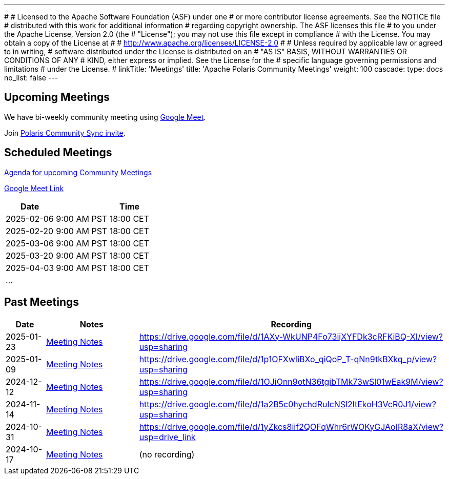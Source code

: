 ---
#
# Licensed to the Apache Software Foundation (ASF) under one
# or more contributor license agreements.  See the NOTICE file
# distributed with this work for additional information
# regarding copyright ownership.  The ASF licenses this file
# to you under the Apache License, Version 2.0 (the
# "License"); you may not use this file except in compliance
# with the License.  You may obtain a copy of the License at
#
#   http://www.apache.org/licenses/LICENSE-2.0
#
# Unless required by applicable law or agreed to in writing,
# software distributed under the License is distributed on an
# "AS IS" BASIS, WITHOUT WARRANTIES OR CONDITIONS OF ANY
# KIND, either express or implied.  See the License for the
# specific language governing permissions and limitations
# under the License.
#
linkTitle: 'Meetings'
title: 'Apache Polaris Community Meetings'
weight: 100
cascade:
  type: docs
  no_list: false
---

== Upcoming Meetings

We have bi-weekly community meeting using https://meet.google.com/pii-faxn-woh[Google Meet].

Join https://calendar.app.google/pUm1MH1gWiMYzXzD8[Polaris Community Sync invite].

== Scheduled Meetings

https://docs.google.com/document/d/1TAAMjCtk4KuWSwfxpCBhhK9vM1k_3n7YE4L28slclXU/[Agenda for upcoming Community Meetings]

https://meet.google.com/pii-faxn-woh[Google Meet Link]

[cols="1,3"]
|===
| Date | Time

| 2025-02-06 | 9:00 AM PST
18:00 CET

| 2025-02-20 | 9:00 AM PST
18:00 CET

| 2025-03-06 | 9:00 AM PST
18:00 CET

| 2025-03-20 | 9:00 AM PST
18:00 CET

| 2025-04-03 | 9:00 AM PST
18:00 CET

| ... |
|===

== Past Meetings

[cols="1,3,3"]
|===
| Date | Notes | Recording

| 2025-01-23
| https://docs.google.com/document/d/1TAAMjCtk4KuWSwfxpCBhhK9vM1k_3n7YE4L28slclXU/edit?tab=t.0#heading=h.kf4agp8flxjb[Meeting Notes] 
| https://drive.google.com/file/d/1AXy-WkUNP4Fo73ijXYFDk3cRFKiBQ-XI/view?usp=sharing

| 2025-01-09
| https://docs.google.com/document/d/1TAAMjCtk4KuWSwfxpCBhhK9vM1k_3n7YE4L28slclXU/edit?tab=t.0#heading=h.kf4agp8flxjb[Meeting Notes] 
| https://drive.google.com/file/d/1p1OFXwIiBXo_qiQoP_T-qNn9tkBXkq_p/view?usp=sharing

| 2024-12-12
| https://docs.google.com/document/d/1TAAMjCtk4KuWSwfxpCBhhK9vM1k_3n7YE4L28slclXU/edit?tab=t.0#heading=h.kf4agp8flxjb[Meeting Notes]
| https://drive.google.com/file/d/1OJiOnn9otN36tgibTMk73wSl01wEak9M/view?usp=sharing

| 2024-11-14
| https://docs.google.com/document/d/1TAAMjCtk4KuWSwfxpCBhhK9vM1k_3n7YE4L28slclXU/edit?tab=t.0#heading=h.kf4agp8flxjb[Meeting Notes]
| https://drive.google.com/file/d/1a2B5c0hychdRuIcNSl2ltEkoH3VcR0J1/view?usp=sharing

| 2024-10-31
| https://docs.google.com/document/d/1TAAMjCtk4KuWSwfxpCBhhK9vM1k_3n7YE4L28slclXU/edit?tab=t.0#heading=h.kf4agp8flxjb[Meeting Notes]
| https://drive.google.com/file/d/1yZkcs8iif2QOFqWhr6rWOKyGJAoIR8aX/view?usp=drive_link

| 2024-10-17
| https://docs.google.com/document/d/1TAAMjCtk4KuWSwfxpCBhhK9vM1k_3n7YE4L28slclXU/edit?tab=t.0#heading=h.kf4agp8flxjb[Meeting Notes]
| (no recording)
|===
////
| {{< youtube id=xyz loading=lazy title="Not a Polaris meeting" >}}
////
